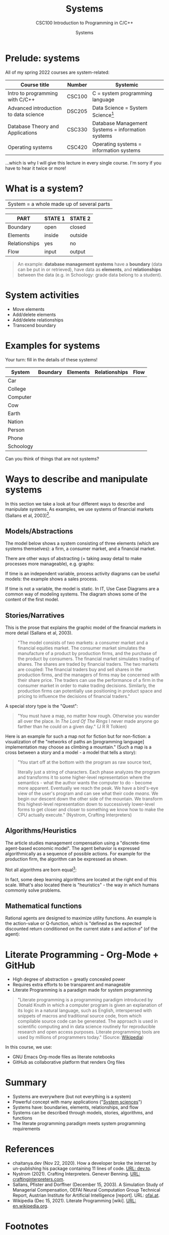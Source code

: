 #+TITLE:Systems
#+AUTHOR:Systems
#+SUBTITLE:CSC100 Introduction to Programming in C/C++
#+STARTUP:overview
#+OPTIONS:hideblocks
#+OPTIONS: toc:nil num:nil ^:nil
#+INFOJS_OPT: :view:info
* Prelude: systems

  All of my spring 2022 courses are system-related:

  | Course title                          | Number | Systemic                                          |
  |---------------------------------------+--------+---------------------------------------------------|
  | Intro to programming with C/C++       | CSC100 | C = system programming language                   |
  | Advanced introduction to data science | DSC205 | Data Science = System Science[fn:2]               |
  | Database Theory and Applications      | CSC330 | Database Management Systems = information systems |
  | Operating systems                     | CSC420 | Operating systems = information systems           |

  ...which is why I will give this lecture in every single course. I'm
  sorry if you have to hear it twice or more!

* What is a system?
  |System = a whole made up of several parts|

  #+attr_html: :width 400px
  [[./img/system.png]]

  | PART          | STATE 1 | STATE 2 |
  |---------------+---------+---------|
  | Boundary      | open    | closed  |
  | Elements      | inside  | outside |
  | Relationships | yes     | no      |
  | Flow          | input   | output  |

  #+begin_quote
  An example: *database management systems* have a *boundary* (data
  can be put in or retrieved), have data as *elements*, and
  *relationships* between the data (e.g. in Schoology: grade data
  belong to a student).
  #+end_quote

* System activities

  * Move elements
  * Add/delete elements
  * Add/delete relationships
  * Transcend boundary

* Examples for systems

  Your turn: fill in the details of these systems!

  | System    | Boundary | Elements | Relationships | Flow |
  |-----------+----------+----------+---------------+------|
  | Car       |          |          |               |      |
  | College   |          |          |               |      |
  | Computer  |          |          |               |      |
  | Cow       |          |          |               |      |
  | Earth     |          |          |               |      |
  | Nation    |          |          |               |      |
  | Person    |          |          |               |      |
  | Phone     |          |          |               |      |
  | Schoology |          |          |               |      |

  Can you think of things that are not systems?

* Ways to describe and manipulate systems

  In this section we take a look at four different ways to describe
  and manipulate systems. As examples, we use systems of financial
  markets (Sallans et al, 2003)[fn:1].

** Models/Abstractions

   The model below shows a system consisting of three elements (which
   are systems themselves): a firm, a consumer market, and a financial
   market.

   #+attr_html: :width 500px
   [[./img/markets.jpg]]

   There are other ways of abstracting (= taking away detail to make
   processes more manageable), e.g. graphs:

   #+attr_html: :width 400px
   [[./img/stocks.png]]

   If time is an independent variable, process activity diagrams can
   be useful models: the example shows a sales process.

   #+attr_html: :width 500px
   [[./img/sales.png]]

   If time is not a variable, the model is static. In IT, Use Case
   Diagrams are a common way of modeling systems. The diagram shows
   some of the content of the first model.

   #+attr_html: :width 500px
   [[./img/uml.png]]

** Stories/Narratives

   This is the prose that explains the graphic model of the financial
   markets in more detail (Sallans et al, 2003).

   #+begin_quote
   "The model consists of two markets: a consumer market and a
   financial equities market. The consumer market simulates the
   manufacture of a product by production firms, and the purchase of
   the product by consumers. The financial market simulates trading of
   shares. The shares are traded by financial traders. The two markets
   are coupled: The financial traders buy and sell shares in the
   production firms, and the managers of firms may be concerned with
   their share price. The traders can use the performance of a firm in
   the consumer market in order to make trading decisions. Similarly,
   the production firms can potentially use positioning in product
   space and pricing to influence the decisions of financial traders."
   #+end_quote

   A special story type is the "Quest":

   #+begin_quote
   "You must have a map, no matter how rough. Otherwise you wander all
   over the place. In /The Lord Of The Rings/ I never made anyone go
   farther than he could on a given day." (J R R Tolkien)
   #+end_quote

   Here is an example for such a map not for fiction but for
   non-fiction: a visualization of the "networks of paths an
   [programming language] implementation may choose as climbing a
   mountain." (Such a map is a cross between a story and a model - a
   model that tells a story):

   #+attr_html: :width 600px
   [[./img/interpreter.png]]

   #+begin_quote
   "You start off at the bottom with the program as raw source text,

   literally just a string of characters. Each phase analyzes the program
   and transforms it to some higher-level representation where the
   semantics - what the author wants the computer to do - become more
   apparent. Eventually we reach the peak. We have a bird's-eye view of
   the user's program and can see what their code /means/. We begin our
   descent down the other side of the mountain. We transform this
   highest-level representation down to successively lower-level forms to
   get closer and closer to something we know how to make the CPU
   actually execute." (Nystrom, Crafting Interpreters)
   #+end_quote

** Algorithms/Heuristics

   The article studies management compensation using a "discrete-time
   agent-based economic model". The agent behavior is expressed
   algorithmically as a sequence of possible actions. For example for
   the production firm, the algorithm can be expressed as shown.

   #+attr_html: :width 400px
   [[./img/actions.png]]

   Not all algorithms are born equal[fn:3]:

   #+attr_html: :width 600px
   [[./img/complexity.png]]

   In fact, some deep learning algorithms are located at the right end
   of this scale. What's also located there is "heuristics" - the way
   in which humans commonly solve problems.
   
** Mathematical functions

   Rational agents are designed to maximize utility functions. An
   example is the action-value or Q-function, which is "defined as the
   expected discounted return conditioned on the current state $s$ and
   action $a$" (of the agent):

   #+attr_html: :width 400px
   [[./img/function.png]]

* Literate Programming - Org-Mode + GitHub

  * High degree of abstraction = greatly concealed power
  * Requires extra efforts to be transparent and manageable
  * Literate Programming is a paradigm made for system programming

  #+begin_quote
  "Literate programming is a programming paradigm introduced by Donald
  Knuth in which a computer program is given an explanation of its
  logic in a natural language, such as English, interspersed with
  snippets of macros and traditional source code, from which
  compilable source code can be generated. The approach is used in
  scientific computing and in data science routinely for reproducible
  research and open access purposes. Literate programming tools are
  used by millions of programmers today." (Source: [[https://en.wikipedia.org/wiki/Literate_programming][Wikipedia]])
  #+end_quote

  In this course, we use:

  * GNU Emacs Org-mode files as literate notebooks
  * GitHub as collaborative platform that renders Org files

* Summary

  * Systems are everywhere (but not everything is a system)
  * Powerful concept with many applications ("[[https://en.wikipedia.org/wiki/System][System sciences]]")
  * Systems have: boundaries, elements, relationships, and flow
  * Systems can be described through models, stories, algorithms, and functions
  * The literate programming paradigm meets system programming requirements

* References
  * chaitanya.dev (Nov 22, 2020). How a developer broke the internet
    by un-publishing his package containing 11 lines of code. [[https://dev.to/chaitanyasuvarna/how-a-developer-broke-the-internet-by-un-publishing-his-package-containing-11-lines-of-code-31ei][URL:
    dev.to]].
  * Nystrom (2021). Crafting Interpreters. Genever Benning. [[http://craftinginterpreters.com/][URL:
    craftinginterpreters.com]].
  * Sallans, Pfister and Dorffner (December 15, 2003). A Simulation
    Study of Managerial Compensation, OEFAI Neural Computation Group
    Technical Report, Austrian Institute for Artificial Intelligence
    [report]. URL: [[https://ofai.at/papers/oefai-tr-2003-33.pdf][ofai.at]].
  * Wikipedia (Dec 15, 2021). Literate Programming [wiki]. [[https://en.wikipedia.org/wiki/Literate_programming][URL:
    en.wikipedia.org]].

* Footnotes

[fn:3]"Leftpad" refers to 11 lines of code that are part of ~Node.js~,
a popular package manager. This fragment was accidentally deleted in
2016 leading to a lot of uproar ([[https://dev.to/chaitanyasuvarna/how-a-developer-broke-the-internet-by-un-publishing-his-package-containing-11-lines-of-code-31ei][chaitanya, 2020]]).

[fn:2]System sciences are sciences for which the concept of a system
is a defining characteristic. This includes sciences that are
interdisciplinary by nature and/or that are especially interested in
patterns, and/or that deal with machines as a special case of
mechanical system linked to our organic system. Examples include: data
science (esp. data exploration), psychology (especially human-computer
interface research), and biology!

[fn:1]Why this source? There is nothing special about the paper used -
I found it while looking for a good (visual) model of financial
markets. It is, however, interesting that the report contains all
four ways of describing systems - as good scientific articles
should!
